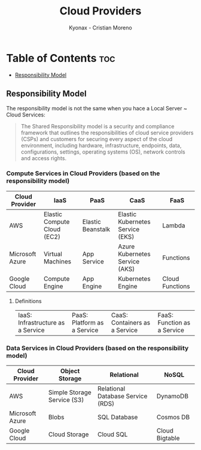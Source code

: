 #+TITLE: Cloud Providers
#+AUTHOR: Kyonax - Cristian Moreno

* Table of Contents :toc:
  - [[#responsibility-model][Responsibility Model]]

** Responsibility Model
The responsibility model is not the same when you hace a Local Server ~ Cloud Services:
#+BEGIN_QUOTE
The Shared Responsibility model is a security and compliance framework that outlines the responsibilities of cloud service providers (CSPs) and customers for securing every aspect of the cloud environment, including hardware, infrastructure, endpoints, data, configurations, settings, operating systems (OS), network controls and access rights.
#+END_QUOTE

*** Compute Services in Cloud Providers (based on the responsibility model)

| Cloud Provider  | IaaS                        | PaaS              | CaaS                             | FaaS            |
|-----------------+-----------------------------+-------------------+----------------------------------+-----------------|
| AWS             | Elastic Compute Cloud (EC2) | Elastic Beanstalk | Elastic Kubernetes Service (EKS) | Lambda          |
| Microsoft Azure | Virtual Machines            | App Service       | Azure Kubernetes Service (AKS)   | Functions       |
| Google Cloud    | Compute Engine              | App Engine        | Kubernetes Engine                | Cloud Functions |

**** Definitions

| IaaS: Infrastructure as a Service | PaaS: Platform as a Service | CaaS: Containers as a Service | FaaS: Function as a Service|

*** Data Services in Cloud Providers (based on the responsibility model)

| Cloud Provider  | Object Storage              | Relational                        | NoSQL          |
|-----------------+-----------------------------+-----------------------------------+----------------|
| AWS             | Simple Storage Service (S3) | Relational Database Service (RDS) | DynamoDB       |
| Microsoft Azure | Blobs                       | SQL Database                      | Cosmos DB      |
| Google Cloud    | Cloud Storage               | Cloud SQL                         | Cloud Bigtable |
